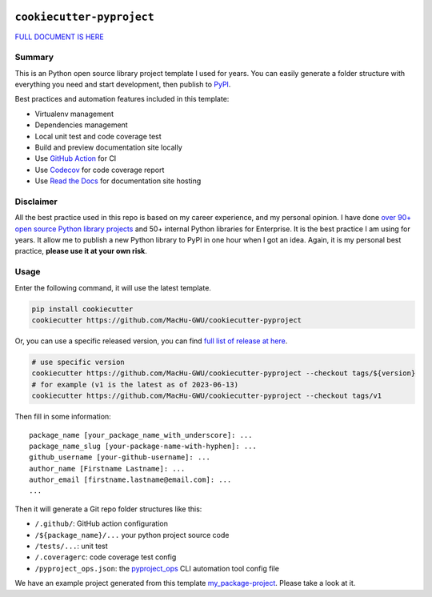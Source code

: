 .. image:: https://readthedocs.org/projects/cookiecutter-pyproject/badge/?version=latest
    :target: https://cookiecutter-pyproject.readthedocs.io/en/latest/
    :alt: Documentation Status

.. image:: https://img.shields.io/badge/Release_History!--None.svg?style=social
    :target: https://github.com/MacHu-GWU/cookiecutter-pyproject/blob/main/release-history.rst

.. image:: https://img.shields.io/badge/STAR_Me_on_GitHub!--None.svg?style=social
    :target: https://github.com/MacHu-GWU/cookiecutter-pyproject


``cookiecutter-pyproject``
==============================================================================
`FULL DOCUMENT IS HERE <https://cookiecutter-pyproject.readthedocs.io/en/latest/>`_


Summary
------------------------------------------------------------------------------
This is an Python open source library project template I used for years. You can easily generate a folder structure with everything you need and start development, then publish to `PyPI <https://pypi.org/>`_.

Best practices and automation features included in this template:

- Virtualenv management
- Dependencies management
- Local unit test and code coverage test
- Build and preview documentation site locally
- Use `GitHub Action <https://github.com/features/actions>`_ for CI
- Use `Codecov <https://about.codecov.io/>`_ for code coverage report
- Use `Read the Docs <https://readthedocs.org/>`_ for documentation site hosting


Disclaimer
------------------------------------------------------------------------------
All the best practice used in this repo is based on my career experience, and my personal opinion. I have done `over 90+ open source Python library projects <https://pypi.org/manage/projects/>`_ and 50+ internal Python libraries for Enterprise. It is the best practice I am using for years. It allow me to publish a new Python library to PyPI in one hour when I got an idea. Again, it is my personal best practice, **please use it at your own risk**.


Usage
------------------------------------------------------------------------------
Enter the following command, it will use the latest template.

.. code-block:: bash

    pip install cookiecutter
    cookiecutter https://github.com/MacHu-GWU/cookiecutter-pyproject

Or, you can use a specific released version, you can find `full list of release at here <https://github.com/MacHu-GWU/cookiecutter-pyproject/releases>`_.

.. code-block:: bash

    # use specific version
    cookiecutter https://github.com/MacHu-GWU/cookiecutter-pyproject --checkout tags/${version}
    # for example (v1 is the latest as of 2023-06-13)
    cookiecutter https://github.com/MacHu-GWU/cookiecutter-pyproject --checkout tags/v1

Then fill in some information::

    package_name [your_package_name_with_underscore]: ...
    package_name_slug [your-package-name-with-hyphen]: ...
    github_username [your-github-username]: ...
    author_name [Firstname Lastname]: ...
    author_email [firstname.lastname@email.com]: ...
    ...

Then it will generate a Git repo folder structures like this:

- ``/.github/``: GitHub action configuration
- ``/${package_name}/...`` your python project source code
- ``/tests/...``: unit test
- ``/.coveragerc``: code coverage test config
- ``/pyproject_ops.json``: the `pyproject_ops <https://github.com/MacHu-GWU/pyproject_ops-project>`_ CLI automation tool config file

We have an example project generated from this template `my_package-project <./my_package-project>`_. Please take a look at it.
